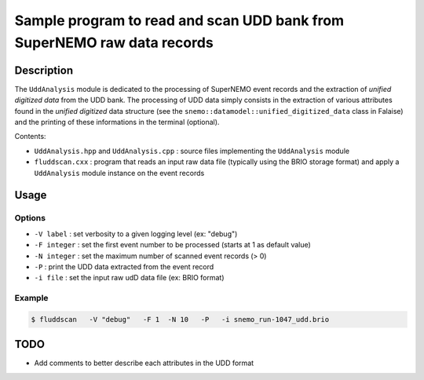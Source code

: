 ============================================================================
Sample program to read and scan UDD bank from SuperNEMO raw data records
============================================================================

Description
============

The ``UddAnalysis`` module is dedicated to the processing of SuperNEMO
event records and the extraction  of *unified digitized data* from the
UDD bank. The processing of UDD data simply consists in the extraction
of various attributes found in  the *unified digitized* data structure
(see   the   ``snemo::datamodel::unified_digitized_data``   class   in
Falaise)  and  the printing  of  these  informations in  the  terminal
(optional).

Contents:

* ``UddAnalysis.hpp``   and   ``UddAnalysis.cpp``   :   source   files
  implementing the ``UddAnalysis`` module
* ``fluddscan.cxx``  :  program that  reads  an  input raw  data  file
  (typically   using   the   BRIO   storage  format)   and   apply   a
  ``UddAnalysis`` module instance on the event records


Usage
=====

Options
--------

* ``-V label`` : set verbosity to a given logging level (ex: "debug")
* ``-F integer`` : set the first event number to be processed (starts at 1 as default value)
* ``-N integer`` : set the maximum number of scanned event records (> 0)
* ``-P`` : print the UDD data extracted from the event record
* ``-i file`` : set the input raw udD data file (ex: BRIO format)  

Example
----------

.. code:: shell

   $ fluddscan   -V "debug"   -F 1  -N 10   -P   -i snemo_run-1047_udd.brio
..

TODO
============

- Add comments to better describe each attributes in the UDD format


.. end

